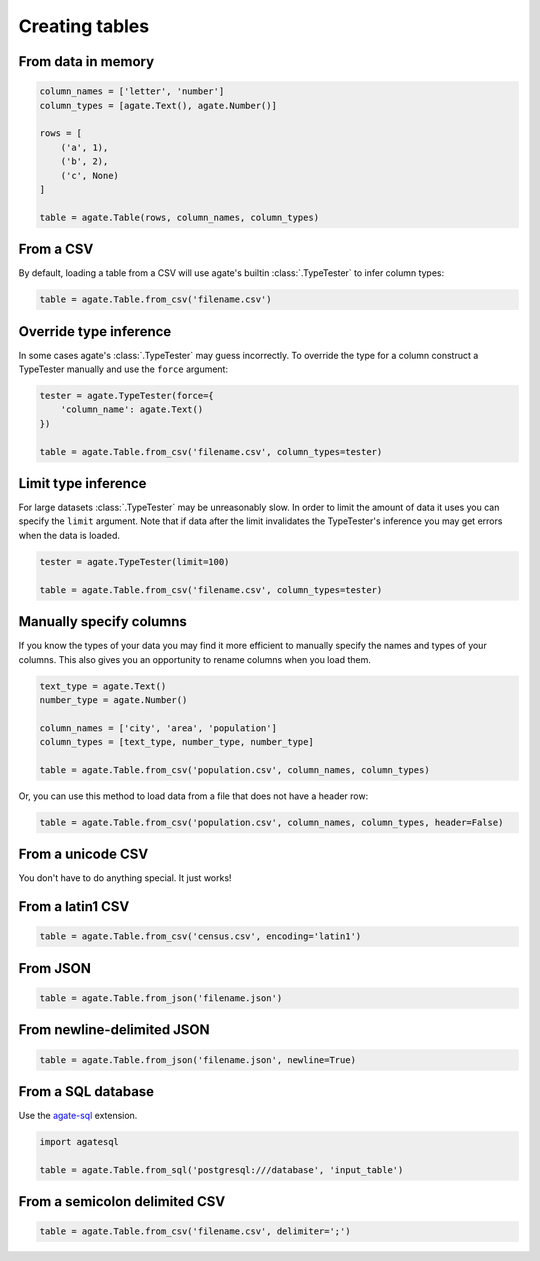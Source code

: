 ===============
Creating tables
===============

From data in memory
===================

.. code-block:: python

    column_names = ['letter', 'number']
    column_types = [agate.Text(), agate.Number()]

    rows = [
        ('a', 1),
        ('b', 2),
        ('c', None)
    ]

    table = agate.Table(rows, column_names, column_types)

From a CSV
==========

By default, loading a table from a CSV will use agate's builtin :class:`.TypeTester` to infer column types:

.. code-block:: python

    table = agate.Table.from_csv('filename.csv')

Override type inference
=======================

In some cases agate's :class:`.TypeTester` may guess incorrectly. To override the type for a column construct a TypeTester manually and use the ``force`` argument:

.. code-block:: python

    tester = agate.TypeTester(force={
        'column_name': agate.Text()
    })

    table = agate.Table.from_csv('filename.csv', column_types=tester)

Limit type inference
====================

For large datasets :class:`.TypeTester` may be unreasonably slow. In order to limit the amount of data it uses you can specify the ``limit`` argument. Note that if data after the limit invalidates the TypeTester's inference you may get errors when the data is loaded.

.. code-block:: python

    tester = agate.TypeTester(limit=100)

    table = agate.Table.from_csv('filename.csv', column_types=tester)

Manually specify columns
========================

If you know the types of your data you may find it more efficient to manually specify the names and types of your columns. This also gives you an opportunity to rename columns when you load them.

.. code-block:: python

    text_type = agate.Text()
    number_type = agate.Number()

    column_names = ['city', 'area', 'population']
    column_types = [text_type, number_type, number_type]

    table = agate.Table.from_csv('population.csv', column_names, column_types)

Or, you can use this method to load data from a file that does not have a header row:

.. code-block:: python

    table = agate.Table.from_csv('population.csv', column_names, column_types, header=False)

From a unicode CSV
==================

You don't have to do anything special. It just works!

From a latin1 CSV
=================

.. code-block:: python

    table = agate.Table.from_csv('census.csv', encoding='latin1')

.. _load_a_table_from_a_sql_database:

From JSON
=========

.. code-block:: python

    table = agate.Table.from_json('filename.json')

From newline-delimited JSON
===========================

.. code-block:: python

    table = agate.Table.from_json('filename.json', newline=True)

From a SQL database
===================

Use the `agate-sql <http://agate-sql.readthedocs.org/>`_ extension.

.. code-block:: python

    import agatesql

    table = agate.Table.from_sql('postgresql:///database', 'input_table')

From a semicolon delimited CSV
===========================

.. code-block:: python

    table = agate.Table.from_csv('filename.csv', delimiter=';')


